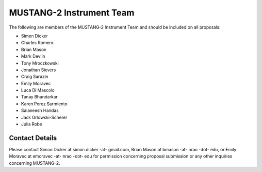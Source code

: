 ##########################
MUSTANG-2 Instrument Team
##########################
The following are members of the MUSTANG-2 Instrument Team and should be included on all proposals:

- Simon Dicker
- Charles Romero
- Brian Mason
- Mark Devlin
- Tony Mroczkowski
- Jonathan Sievers
- Craig Sarazin
- Emily Moravec
- Luca Di Mascolo
- Tanay Bhandarkar
- Karen Perez Sarmiento
- Saianeesh Haridas
- Jack Orlowski-Scherer
- Julia Robe

Contact Details
---------------
Please contact Simon Dicker at simon.dicker -at- gmail.com, Brian Mason at bmason -at- nrao -dot- edu, or Emily Moravec at emoravec -at- nrao -dot- edu for permission concerning proposal submission or any other inquiries concerning MUSTANG-2.